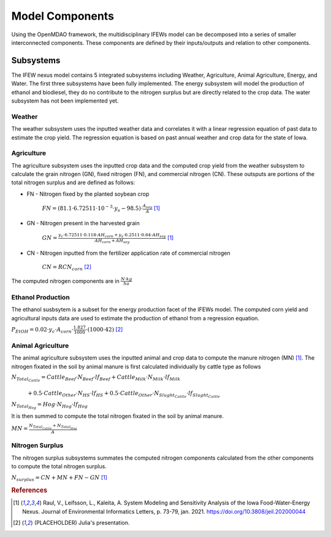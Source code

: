 
====================
Model Components
====================

Using the OpenMDAO framework, the multidisciplinary IFEWs model can be decomposed into a series of smaller interconnected components.
These components are defined by their inputs/outputs and relation to other components.

--------------------
Subsystems
--------------------

The IFEW nexus model contains 5 integrated subsystems including Weather, Agriculture, Animal Agriculture, Energy, and Water. The first three subsystems have been fully implemented.
The energy subsystem will model the production of ethanol and biodiesel, they do no contribute to the nitrogen surplus but are directly related to the crop data.
The water subsystem has not been implemented yet.

^^^^^^^^^^^^^^^^^^^^
Weather
^^^^^^^^^^^^^^^^^^^^

The weather subsystem uses the inputted weather data and correlates it with a linear regression equation of past data to estimate the crop yield.
The regression equation is based on past annual weather and crop data for the state of Iowa.

^^^^^^^^^^^^^^^^^^^^
Agriculture
^^^^^^^^^^^^^^^^^^^^

The agriculture subsystem uses the inputted crop data and the computed crop yield from the weather subsystem to calculate the grain nitrogen (GN), fixed nitrogen (FN), and commercial nitrogen (CN).
These outsputs are portions of the total nitrogen surplus and are defined as follows:
 
* FN - Nitrogen fixed by the planted soybean crop

    :math:`FN = (81.1 \cdot 6.72511 \cdot 10^{-3} \cdot  y_s - 98.5) \cdot \frac{A_{soy}}{A}` [#f1]_

* GN - Nitrogen present in the harvested grain

    :math:`GN = \frac{y_c \cdot 6.72511 \cdot 0.118 \cdot AH_{corn} + y_s \cdot 6.2511 \cdot 0.64 \cdot AH_{soy}}{AH_{corn} + AH_{soy}}` [#f1]_

* CN - Nitrogen inputted from the fertilizer application rate of commercial nitrogen

    :math:`CN = RCN_{corn}` [#f2]_

The computed nitrogen components are in :math:`\frac{N \cdot kg}{ha}`

^^^^^^^^^^^^^^^^^^^^
Ethanol Production
^^^^^^^^^^^^^^^^^^^^
 
The ethanol susbsytem is a subset for the energy production facet of the IFEWs model. The computed corn yield and agricultural inputs data are used to estimate the production of ethanol from a regression equation.

:math:`P_{EtOH} = 0.02 \cdot y_c \cdot A_{corn} \cdot \frac{1.827}{1000}  \cdot (1000 \cdot 42)` [#f2]_

^^^^^^^^^^^^^^^^^^^^
Animal Agriculture
^^^^^^^^^^^^^^^^^^^^

The animal agriculture subsystem uses the inputted animal and crop data to compute the manure nitrogen (MN) [#f1]_.
The nitrogen fixated in the soil by animal manure is first calculated individually by cattle type as follows

:math:`N_{Total_{Cattle}} = Cattle_{Beef} \cdot N_{Beef} \cdot lf_{Beef} + Cattle_{Milk} \cdot N_{Milk} \cdot lf_{Milk} \\\\` 
      :math:`\ \ \ \ \ \ \ \ \ \ \ \ \ \ + 0.5 \cdot Cattle_{Other} \cdot N_{HS} \cdot lf_{HS} + 0.5 \cdot Cattle_{Other} \cdot N_{Slught_{Cattle}} \cdot lf_{Slught_{Cattle}}`
     
:math:`N_{Total_{Hog}} = Hog \cdot N_{Hog} \cdot lf_{Hog}`

It is then summed to compute the total nitrogen fixated in the soil by animal manure.

:math:`MN = \frac{N_{Total_{Cattle}} + N_{Total_{Hog}}}{A}`

^^^^^^^^^^^^^^^^^^^^
Nitrogen Surplus
^^^^^^^^^^^^^^^^^^^^

The nitrogen surplus subsystems summates the computed nitrogen components calculated from the other components to compute the total nitrogen surplus.

:math:`N_{surplus} = CN  + MN + FN - GN` [#f1]_

.. rubric:: References

.. [#f1] Raul, V., Leifsson, L., Kaleita, A. System Modeling and Sensitivity Analysis of the Iowa Food-Water-Energy Nexus. Journal of Environmental Informatics Letters, p. 73-79, jan. 2021. https://doi.org/10.3808/jeil.202000044
.. [#f2] (PLACEHOLDER) Julia's presentation.